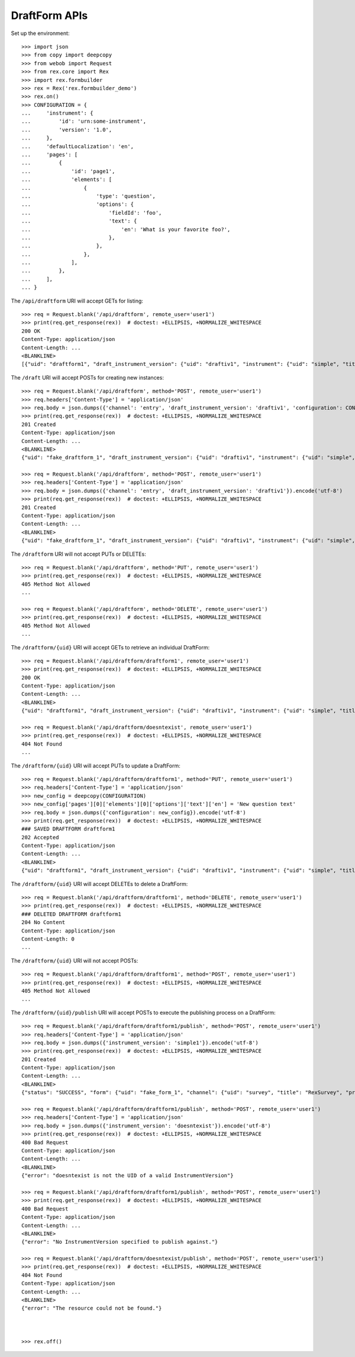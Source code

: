 **************
DraftForm APIs
**************

.. contents:: Table of Contents


Set up the environment::

    >>> import json
    >>> from copy import deepcopy
    >>> from webob import Request
    >>> from rex.core import Rex
    >>> import rex.formbuilder
    >>> rex = Rex('rex.formbuilder_demo')
    >>> rex.on()
    >>> CONFIGURATION = {
    ...     'instrument': {
    ...         'id': 'urn:some-instrument',
    ...         'version': '1.0',
    ...     },
    ...     'defaultLocalization': 'en',
    ...     'pages': [
    ...         {
    ...             'id': 'page1',
    ...             'elements': [
    ...                 {
    ...                     'type': 'question',
    ...                     'options': {
    ...                         'fieldId': 'foo',
    ...                         'text': {
    ...                             'en': 'What is your favorite foo?',
    ...                         },
    ...                     },
    ...                 },
    ...             ],
    ...         },
    ...     ],
    ... }


The ``/api/draftform`` URI will accept GETs for listing::

    >>> req = Request.blank('/api/draftform', remote_user='user1')
    >>> print(req.get_response(rex))  # doctest: +ELLIPSIS, +NORMALIZE_WHITESPACE
    200 OK
    Content-Type: application/json
    Content-Length: ...
    <BLANKLINE>
    [{"uid": "draftform1", "draft_instrument_version": {"uid": "draftiv1", "instrument": {"uid": "simple", "title": "Simple Instrument", "code": "simple", "status": "active"}, "parent_instrument_version": {"uid": "simple1", "instrument": {"uid": "simple", "title": "Simple Instrument", "code": "simple", "status": "active"}, "version": 1, "published_by": "someone", "date_published": "2015-01-01T00:00:00.000Z"}, "created_by": "someone", "date_created": "2015-01-01T00:00:00.000Z", "modified_by": "someone", "date_modified": "2015-01-02T00:00:00.000Z"}, "channel": {"uid": "survey", "title": "RexSurvey", "presentation_type": "form"}, "configuration": {"instrument": {"id": "urn:test-instrument", "version": "1.1"}, "defaultLocalization": "en", "pages": [{"id": "page1", "elements": [{"type": "question", "options": {"fieldId": "q_fake", "text": {"en": "How do you feel today?"}}}]}]}}, {"uid": "draftform2", "draft_instrument_version": {"uid": "draftiv1", "instrument": {"uid": "simple", "title": "Simple Instrument", "code": "simple", "status": "active"}, "parent_instrument_version": {"uid": "simple1", "instrument": {"uid": "simple", "title": "Simple Instrument", "code": "simple", "status": "active"}, "version": 1, "published_by": "someone", "date_published": "2015-01-01T00:00:00.000Z"}, "created_by": "someone", "date_created": "2015-01-01T00:00:00.000Z", "modified_by": "someone", "date_modified": "2015-01-02T00:00:00.000Z"}, "channel": {"uid": "entry", "title": "RexEntry", "presentation_type": "form"}, "configuration": {"instrument": {"id": "urn:test-instrument", "version": "1.1"}, "defaultLocalization": "en", "pages": [{"id": "page1", "elements": [{"type": "question", "options": {"fieldId": "q_fake", "text": {"en": "How does the Subject feel today?"}}}]}]}}]


The ``/draft`` URI will accept POSTs for creating new instances::

    >>> req = Request.blank('/api/draftform', method='POST', remote_user='user1')
    >>> req.headers['Content-Type'] = 'application/json'
    >>> req.body = json.dumps({'channel': 'entry', 'draft_instrument_version': 'draftiv1', 'configuration': CONFIGURATION}).encode('utf-8')
    >>> print(req.get_response(rex))  # doctest: +ELLIPSIS, +NORMALIZE_WHITESPACE
    201 Created
    Content-Type: application/json
    Content-Length: ...
    <BLANKLINE>
    {"uid": "fake_draftform_1", "draft_instrument_version": {"uid": "draftiv1", "instrument": {"uid": "simple", "title": "Simple Instrument", "code": "simple", "status": "active"}, "parent_instrument_version": {"uid": "simple1", "instrument": {"uid": "simple", "title": "Simple Instrument", "code": "simple", "status": "active"}, "version": 1, "published_by": "someone", "date_published": "2015-01-01T00:00:00.000Z"}, "created_by": "someone", "date_created": "2015-01-01T00:00:00.000Z", "modified_by": "someone", "date_modified": "2015-01-02T00:00:00.000Z"}, "channel": {"uid": "entry", "title": "RexEntry", "presentation_type": "form"}, "configuration": {"instrument": {"id": "urn:some-instrument", "version": "1.0"}, "defaultLocalization": "en", "pages": [{"id": "page1", "elements": [{"type": "question", "options": {"fieldId": "foo", "text": {"en": "What is your favorite foo?"}}}]}]}}

    >>> req = Request.blank('/api/draftform', method='POST', remote_user='user1')
    >>> req.headers['Content-Type'] = 'application/json'
    >>> req.body = json.dumps({'channel': 'entry', 'draft_instrument_version': 'draftiv1'}).encode('utf-8')
    >>> print(req.get_response(rex))  # doctest: +ELLIPSIS, +NORMALIZE_WHITESPACE
    201 Created
    Content-Type: application/json
    Content-Length: ...
    <BLANKLINE>
    {"uid": "fake_draftform_1", "draft_instrument_version": {"uid": "draftiv1", "instrument": {"uid": "simple", "title": "Simple Instrument", "code": "simple", "status": "active"}, "parent_instrument_version": {"uid": "simple1", "instrument": {"uid": "simple", "title": "Simple Instrument", "code": "simple", "status": "active"}, "version": 1, "published_by": "someone", "date_published": "2015-01-01T00:00:00.000Z"}, "created_by": "someone", "date_created": "2015-01-01T00:00:00.000Z", "modified_by": "someone", "date_modified": "2015-01-02T00:00:00.000Z"}, "channel": {"uid": "entry", "title": "RexEntry", "presentation_type": "form"}, "configuration": null}


The ``/draftform`` URI will not accept PUTs or DELETEs::

    >>> req = Request.blank('/api/draftform', method='PUT', remote_user='user1')
    >>> print(req.get_response(rex))  # doctest: +ELLIPSIS, +NORMALIZE_WHITESPACE
    405 Method Not Allowed
    ...

    >>> req = Request.blank('/api/draftform', method='DELETE', remote_user='user1')
    >>> print(req.get_response(rex))  # doctest: +ELLIPSIS, +NORMALIZE_WHITESPACE
    405 Method Not Allowed
    ...


The ``/draftform/{uid}`` URI will accept GETs to retrieve an individual
DraftForm::

    >>> req = Request.blank('/api/draftform/draftform1', remote_user='user1')
    >>> print(req.get_response(rex))  # doctest: +ELLIPSIS, +NORMALIZE_WHITESPACE
    200 OK
    Content-Type: application/json
    Content-Length: ...
    <BLANKLINE>
    {"uid": "draftform1", "draft_instrument_version": {"uid": "draftiv1", "instrument": {"uid": "simple", "title": "Simple Instrument", "code": "simple", "status": "active"}, "parent_instrument_version": {"uid": "simple1", "instrument": {"uid": "simple", "title": "Simple Instrument", "code": "simple", "status": "active"}, "version": 1, "published_by": "someone", "date_published": "2015-01-01T00:00:00.000Z"}, "created_by": "someone", "date_created": "2015-01-01T00:00:00.000Z", "modified_by": "someone", "date_modified": "2015-01-02T00:00:00.000Z"}, "channel": {"uid": "survey", "title": "RexSurvey", "presentation_type": "form"}, "configuration": {"instrument": {"id": "urn:test-instrument", "version": "1.1"}, "defaultLocalization": "en", "pages": [{"id": "page1", "elements": [{"type": "question", "options": {"fieldId": "q_fake", "text": {"en": "How do you feel today?"}}}]}]}}

    >>> req = Request.blank('/api/draftform/doesntexist', remote_user='user1')
    >>> print(req.get_response(rex))  # doctest: +ELLIPSIS, +NORMALIZE_WHITESPACE
    404 Not Found
    ...


The ``/draftform/{uid}`` URI will accept PUTs to update a DraftForm::

    >>> req = Request.blank('/api/draftform/draftform1', method='PUT', remote_user='user1')
    >>> req.headers['Content-Type'] = 'application/json'
    >>> new_config = deepcopy(CONFIGURATION)
    >>> new_config['pages'][0]['elements'][0]['options']['text']['en'] = 'New question text'
    >>> req.body = json.dumps({'configuration': new_config}).encode('utf-8')
    >>> print(req.get_response(rex))  # doctest: +ELLIPSIS, +NORMALIZE_WHITESPACE
    ### SAVED DRAFTFORM draftform1
    202 Accepted
    Content-Type: application/json
    Content-Length: ...
    <BLANKLINE>
    {"uid": "draftform1", "draft_instrument_version": {"uid": "draftiv1", "instrument": {"uid": "simple", "title": "Simple Instrument", "code": "simple", "status": "active"}, "parent_instrument_version": {"uid": "simple1", "instrument": {"uid": "simple", "title": "Simple Instrument", "code": "simple", "status": "active"}, "version": 1, "published_by": "someone", "date_published": "2015-01-01T00:00:00.000Z"}, "created_by": "someone", "date_created": "2015-01-01T00:00:00.000Z", "modified_by": "someone", "date_modified": "2015-01-02T00:00:00.000Z"}, "channel": {"uid": "survey", "title": "RexSurvey", "presentation_type": "form"}, "configuration": {"instrument": {"id": "urn:some-instrument", "version": "1.0"}, "defaultLocalization": "en", "pages": [{"id": "page1", "elements": [{"type": "question", "options": {"fieldId": "foo", "text": {"en": "New question text"}}}]}]}}


The ``/draftform/{uid}`` URI will accept DELETEs to delete a
DraftForm::

    >>> req = Request.blank('/api/draftform/draftform1', method='DELETE', remote_user='user1')
    >>> print(req.get_response(rex))  # doctest: +ELLIPSIS, +NORMALIZE_WHITESPACE
    ### DELETED DRAFTFORM draftform1
    204 No Content
    Content-Type: application/json
    Content-Length: 0
    ...


The ``/draftform/{uid}`` URI will not accept POSTs::

    >>> req = Request.blank('/api/draftform/draftform1', method='POST', remote_user='user1')
    >>> print(req.get_response(rex))  # doctest: +ELLIPSIS, +NORMALIZE_WHITESPACE
    405 Method Not Allowed
    ...


The ``/draftform/{uid}/publish`` URI will accept POSTs to execute
the publishing process on a DraftForm::

    >>> req = Request.blank('/api/draftform/draftform1/publish', method='POST', remote_user='user1')
    >>> req.headers['Content-Type'] = 'application/json'
    >>> req.body = json.dumps({'instrument_version': 'simple1'}).encode('utf-8')
    >>> print(req.get_response(rex))  # doctest: +ELLIPSIS, +NORMALIZE_WHITESPACE
    201 Created
    Content-Type: application/json
    Content-Length: ...
    <BLANKLINE>
    {"status": "SUCCESS", "form": {"uid": "fake_form_1", "channel": {"uid": "survey", "title": "RexSurvey", "presentation_type": "form"}, "instrument_version": {"uid": "simple1", "instrument": {"uid": "simple", "title": "Simple Instrument", "code": "simple", "status": "active"}, "version": 1, "published_by": "someone", "date_published": "2015-01-01T00:00:00.000Z"}}}

    >>> req = Request.blank('/api/draftform/draftform1/publish', method='POST', remote_user='user1')
    >>> req.headers['Content-Type'] = 'application/json'
    >>> req.body = json.dumps({'instrument_version': 'doesntexist'}).encode('utf-8')
    >>> print(req.get_response(rex))  # doctest: +ELLIPSIS, +NORMALIZE_WHITESPACE
    400 Bad Request
    Content-Type: application/json
    Content-Length: ...
    <BLANKLINE>
    {"error": "doesntexist is not the UID of a valid InstrumentVersion"}

    >>> req = Request.blank('/api/draftform/draftform1/publish', method='POST', remote_user='user1')
    >>> print(req.get_response(rex))  # doctest: +ELLIPSIS, +NORMALIZE_WHITESPACE
    400 Bad Request
    Content-Type: application/json
    Content-Length: ...
    <BLANKLINE>
    {"error": "No InstrumentVersion specified to publish against."}

    >>> req = Request.blank('/api/draftform/doesntexist/publish', method='POST', remote_user='user1')
    >>> print(req.get_response(rex))  # doctest: +ELLIPSIS, +NORMALIZE_WHITESPACE
    404 Not Found
    Content-Type: application/json
    Content-Length: ...
    <BLANKLINE>
    {"error": "The resource could not be found."}



    >>> rex.off()


